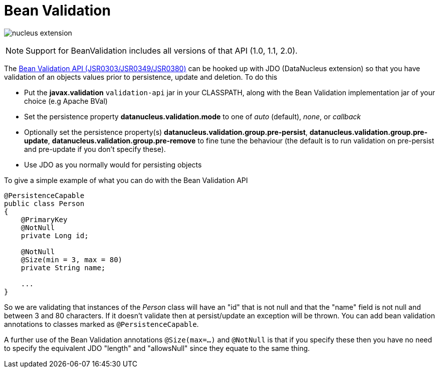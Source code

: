 [[bean_validation]]
= Bean Validation
:_basedir: ../
:_imagesdir: images/

image:../images/nucleus_extension.png[]

NOTE: Support for BeanValidation includes all versions of that API (1.0, 1.1, 2.0).

The http://beanvalidation.org/[Bean Validation API (JSR0303/JSR0349/JSR0380)] can be hooked up with JDO (DataNucleus extension) so that you have validation of an objects values 
prior to persistence, update and deletion. To do this

* Put the *javax.validation* `validation-api` jar in your CLASSPATH, along with the Bean Validation implementation jar of your choice (e.g Apache BVal)
* Set the persistence property *datanucleus.validation.mode* to one of _auto_ (default), _none_, or _callback_
* Optionally set the persistence property(s) *datanucleus.validation.group.pre-persist*, *datanucleus.validation.group.pre-update*,
*datanucleus.validation.group.pre-remove* to fine tune the behaviour (the default is to run validation on pre-persist and pre-update if you don't specify these).
* Use JDO as you normally would for persisting objects

To give a simple example of what you can do with the Bean Validation API

[source,java]
-----
@PersistenceCapable
public class Person 
{
    @PrimaryKey
    @NotNull
    private Long id;

    @NotNull
    @Size(min = 3, max = 80)
    private String name;

    ...
}
-----

So we are validating that instances of the _Person_ class will have an "id" that is not null and that the "name" field is not null and between 3 and 80 characters. 
If it doesn't validate then at persist/update an exception will be thrown.
You can add bean validation annotations to classes marked as `@PersistenceCapable`.

A further use of the Bean Validation annotations `@Size(max=...)` and `@NotNull` is that if you specify these then you have no need to specify the equivalent JDO "length" and "allowsNull"
since they equate to the same thing.
